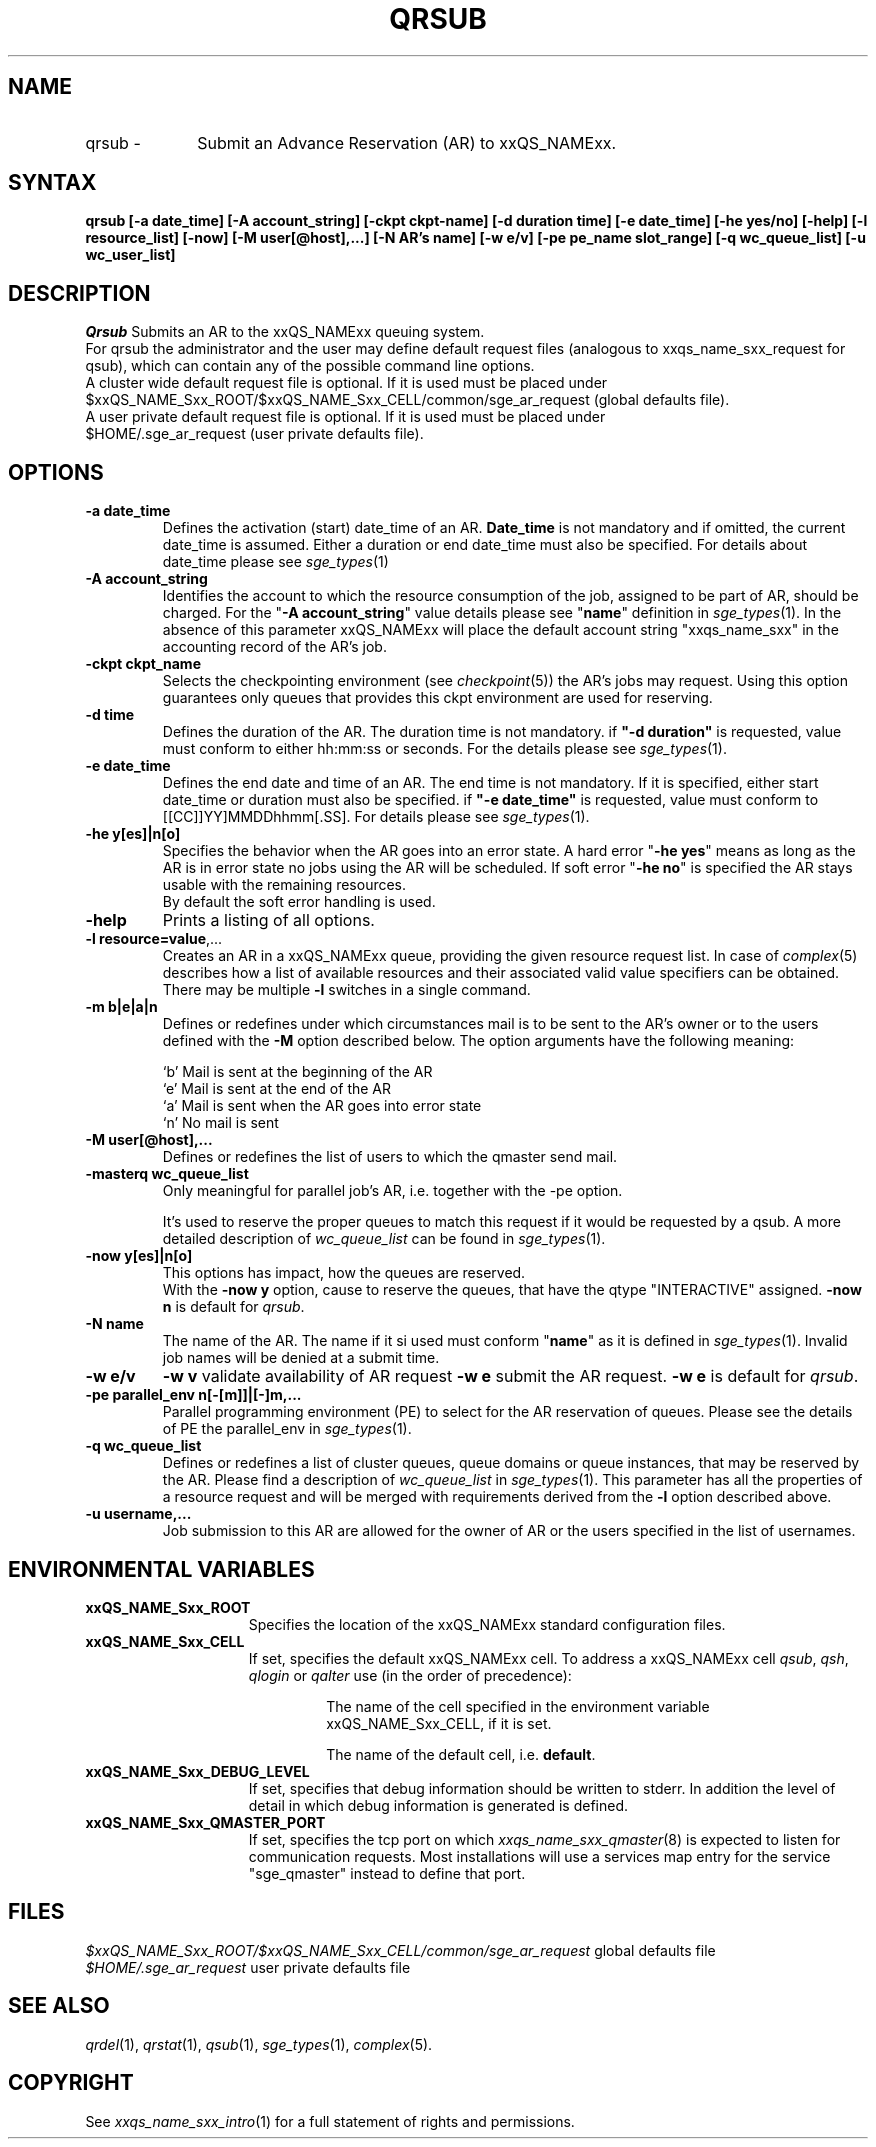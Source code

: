 '\" t
.\"___INFO__MARK_BEGIN__
.\"
.\" Copyright: 2004 by Sun Microsystems, Inc.
.\"
.\"___INFO__MARK_END__
.\"
.\" $RCSfile: qrsub.1,v $     Last Update: $Date: 2007/06/15 13:49:15 $     Revision: $Revision: 1.1.2.2 $
.\"
.\" Some handy macro definitions [from Tom Christensen's man(1) manual page].
.\"
.de SB		\" small and bold
.if !"\\$1"" \\s-2\\fB\&\\$1\\s0\\fR\\$2 \\$3 \\$4 \\$5
..
.\"
.de T		\" switch to typewriter font
.ft CW		\" probably want CW if you don't have TA font
..
.\"
.de TY		\" put $1 in typewriter font
.if t .T
.if n ``\c
\\$1\c
.if t .ft P
.if n \&''\c
\\$2
..
.\"
.de M		\" man page reference
\\fI\\$1\\fR\\|(\\$2)\\$3
..
.TH QRSUB 1 "$Date: 2007/06/15 13:49:15 $" "xxRELxx" "xxQS_NAMExx User Commands"
.SH NAME
.IP "qrsub   \-" 1i
Submit an Advance Reservation (AR) to xxQS_NAMExx.
.\"
.\"
.SH SYNTAX
.B qrsub
.B [\-a date_time]
.B [\-A account_string] 
.B [\-ckpt ckpt-name]
.B [\-d duration time] 
.B [\-e date_time]
.B [\-he yes/no]
.B [\-help] 
.B [\-l resource_list]
.B [\-now] 
.B [\-M user[@host],...]
.B [\-N AR's name]
.B [\-w e/v]
.B [\-pe pe_name slot_range]
.B [\-q wc_queue_list]
.B [\-u wc_user_list]
.\"
.SH DESCRIPTION

.I Qrsub
Submits an AR to the xxQS_NAMExx queuing system.
.br
For qrsub the administrator and the user may define default request files 
(analogous to xxqs_name_sxx_request for qsub), which can contain any of 
the possible command line options. 
.br
A cluster wide default request file is optional.
If it is used must be placed under 
.br
$xxQS_NAME_Sxx_ROOT/$xxQS_NAME_Sxx_CELL/common/sge_ar_request (global defaults file).
.br
A user private default request file is optional. If it is used must be placed under 
.br
$HOME/.sge_ar_request (user private defaults file).
.\"
.\"
.SH OPTIONS
.\"
.IP "\fB\-a date_time\fP"
Defines the activation (start) date_time of an AR.
\fBDate_time\fP is not mandatory and if omitted, the current date_time is assumed. Either a duration or end date_time must also be specified. For details about date_time please see
.M sge_types 1
.\"
.IP "\fB\-A account_string\fP"
Identifies the account to which the resource consumption of the job, assigned to be part of AR,
should be charged. For the "\fB\-A account_string\fP" value details please see "\fBname\fP" definition in 
.M sge_types 1 .
In the absence of this parameter xxQS_NAMExx 
will place the default account string "xxqs_name_sxx" in the accounting record
of the AR's job.
.\"
.IP "\fB\-ckpt ckpt_name\fP"
Selects the checkpointing environment (see
.M checkpoint 5 )
the AR's jobs may request. Using this option guarantees only queues that provides this ckpt environment are used for reserving.
.\"
.IP "\fB\-d time\fP"
Defines the duration of the AR.
The duration time is not mandatory.
if \fB"-d duration"\fP is requested, value must conform to either hh:mm:ss or seconds. For
the details please see
.M sge_types 1 .
.\"
.IP "\fB\-e date_time\fP"
Defines the end date and time of an AR.
The end time is not mandatory. If it is specified, either start date_time or duration must also be specified.
if \fB"-e date_time"\fP is requested, value must conform to [[CC]]YY]MMDDhhmm[.SS]. For details please see
.M sge_types 1 .
.\"
.IP "\fB\-he y[es]|n[o]\fP"
Specifies the behavior when the AR goes into an error state. 
A hard error "\fB\-he yes\fP" means as long as the AR is in error state no jobs using the AR will be scheduled. 
If soft error "\fB\-he no\fP" is specified the AR stays usable with the remaining resources.
.br
By default the soft error handling is used.
.\"
.IP "\fB\-help\fP"
Prints a listing of all options.
.\"
.IP "\fB\-l resource=value\fP,..."
Creates an AR in a xxQS_NAMExx queue, providing the given resource request list.
In case of
.M complex 5
describes how a list of available resources and their
associated valid value specifiers can be obtained.
.br
There may be multiple \fB\-l\fP switches in a single
command.
.\"
.IP "\fB\-m b|e|a|n\fP"
Defines or redefines under which circumstances mail is to be sent
to the AR's owner or to the users defined with the
\fB\-M\fP option described below. The option arguments
have the following meaning:
.sp 1
.nf
.ta \w'|b|  'u
`b'     Mail is sent at the beginning of the AR
`e'     Mail is sent at the end of the AR
`a'     Mail is sent when the AR goes into error state
`n'     No mail is sent
.fi
.\"
.IP "\fB\-M user[@host],...\fP"
Defines or redefines the list of users to which the qmaster
send mail.
.\"
.IP "\fB\-masterq wc_queue_list\fP"
Only meaningful for parallel job's AR, i.e. together with the -pe option.
.sp 1
It's used to reserve the proper queues to match this request if it would be requested by a qsub.
A more detailed description of \fIwc_queue_list\fP 
can be found in
.M sge_types 1 .
.\"
.IP "\fB\-now y[es]|n[o]\fP"                        
This options has impact, how the queues are reserved.
.br
With the \fB\-now y\fP option, cause to reserve the queues, that have the qtype "INTERACTIVE" assigned.
\fB\-now n\fP is default for \fIqrsub\fP.
.\"
.IP "\fB\-N name\fP"
The name of the AR. The name if it si used must conform "\fBname\fP" as it is defined in 
.M sge_types 1 .
Invalid job names will be denied
at a submit time.
.\"
.IP "\fB\-w e/v\fP"
\fB\-w v\fP validate availability of AR request
\fB\-w e\fP submit the AR request.
\fB\-w e\fP is default for \fIqrsub\fP.
.\"
.IP "\fB\-pe parallel_env \fBn\fP[\fB-\fP[\fBm\fP]]|[\fB-\fP]\fBm\fP,...\fP"
Parallel programming environment (PE) to select for the AR reservation of queues. 
Please see the details of PE the parallel_env in
.M sge_types 1 .
.\"
.IP "\fB\-q wc_queue_list\fP"
Defines or redefines a list of cluster queues, queue domains or queue
instances, that may be reserved by the AR. Please find a description
of \fIwc_queue_list\fP in
.M sge_types 1 .
This parameter has all the properties of a resource request and
will be merged with requirements derived from the \fB\-l\fP option
described above.
.\"
.IP "\fB\-u username,...\fP"
Job submission to this AR are allowed for the owner of AR or the users specified in the list
of usernames.
.\"
.\"
.SH "ENVIRONMENTAL VARIABLES"
.\" 
.IP "\fBxxQS_NAME_Sxx_ROOT\fP" 1.5i
Specifies the location of the xxQS_NAMExx standard configuration
files.
.\"
.IP "\fBxxQS_NAME_Sxx_CELL\fP" 1.5i
If set, specifies the default xxQS_NAMExx cell. To address a xxQS_NAMExx
cell \fIqsub\fP, \fIqsh\fP, \fIqlogin\fP or \fIqalter\fP use (in the order of precedence):
.sp 1
.RS
.RS
The name of the cell specified in the environment 
variable xxQS_NAME_Sxx_CELL, if it is set.
.sp 1
The name of the default cell, i.e. \fBdefault\fP.
.sp 1
.RE
.RE
.\"
.IP "\fBxxQS_NAME_Sxx_DEBUG_LEVEL\fP" 1.5i
If set, specifies that debug information
should be written to stderr. In addition the level of
detail in which debug information is generated is defined.
.\"
.IP "\fBxxQS_NAME_Sxx_QMASTER_PORT\fP" 1.5i
If set, specifies the tcp port on which
.M xxqs_name_sxx_qmaster 8
is expected to listen for communication requests.
Most installations will use a services map entry for the
service "sge_qmaster" instead to define that port.
.\"
.\"
.SH FILES
.nf
.ta 
\fI$xxQS_NAME_Sxx_ROOT/$xxQS_NAME_Sxx_CELL/common/sge_ar_request\fR global defaults file
\fI$HOME/.sge_ar_request\fR user private defaults file
.fi
.\"
.\"
.SH "SEE ALSO"
.M qrdel 1 ,
.M qrstat 1 ,
.M qsub 1 ,
.M sge_types 1 ,
.M complex 5 .
.\"
.\"
.SH "COPYRIGHT"
See
.M xxqs_name_sxx_intro 1
for a full statement of rights and permissions.

